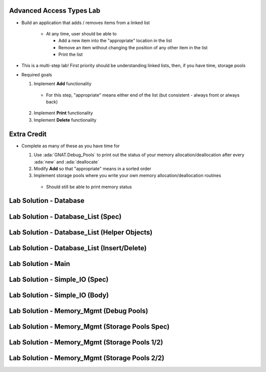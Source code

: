 ---------------------------
Advanced Access Types Lab
---------------------------
   
* Build an application that adds / removes items from a linked list

   * At any time, user should be able to

     * Add a new item into the "appropriate" location in the list
     * Remove an item without changing the position of any other item in the list
     * Print the list

* This is a multi-step lab! First priority should be understanding linked lists, then, if you have time, storage pools

* Required goals

  1. Implement **Add** functionality

    * For this step, "appropriate" means either end of the list (but consistent - always front or always back)

  2. Implement **Print** functionality
  3. Implement **Delete** functionality

--------------
Extra Credit
--------------

* Complete as many of these as you have time for

  1. Use :ada:`GNAT.Debug_Pools` to print out the status of your memory allocation/deallocation after every :ada:`new` and :ada:`deallocate`
  2. Modify **Add** so that "appropriate" means in a sorted order
  3. Implement storage pools where you write your own memory allocation/deallocation routines

    * Should still be able to print memory status

-------------------------
Lab Solution - Database
-------------------------

.. container:: source_include labs/answers/adv_140_access_types.txt :start-after:--Database :end-before:--Database :code:Ada

-------------------------------------
Lab Solution - Database_List (Spec)
-------------------------------------

.. container:: source_include labs/answers/adv_140_access_types.txt :start-after:--Database_List_Spec :end-before:--Database_List_Spec :code:Ada

-----------------------------------------------
Lab Solution - Database_List (Helper Objects)
-----------------------------------------------

.. container:: source_include labs/answers/adv_140_access_types.txt :start-after:--Database_List_Helpers :end-before:--Database_List_Helpers :code:Ada

-----------------------------------------------
Lab Solution - Database_List (Insert/Delete)
-----------------------------------------------

.. container:: source_include labs/answers/adv_140_access_types.txt :start-after:--Database_List_Substance :end-before:--Database_List_Substance :code:Ada

---------------------
Lab Solution - Main
---------------------

.. container:: source_include labs/answers/adv_140_access_types.txt :start-after:--Main :end-before:--Main :code:Ada

---------------------------------
Lab Solution - Simple_IO (Spec)
---------------------------------

.. container:: source_include labs/answers/adv_140_access_types.txt :start-after:--Simple_IO_Spec :end-before:--Simple_IO_Spec :code:Ada

---------------------------------
Lab Solution - Simple_IO (Body)
---------------------------------

.. container:: source_include labs/answers/adv_140_access_types.txt :start-after:--Simple_IO_Body :end-before:--Simple_IO_Body :code:Ada

------------------------------------------
Lab Solution - Memory_Mgmt (Debug Pools)
------------------------------------------

.. container:: source_include labs/answers/adv_140_access_types.txt :start-after:--Memory_Mgmt_Debug :end-before:--Memory_Mgmt_Debug :code:Ada

-------------------------------------------------
Lab Solution - Memory_Mgmt (Storage Pools Spec)
-------------------------------------------------

.. container:: source_include labs/answers/adv_140_access_types.txt :start-after:--Memory_Mgmt_Spec :end-before:--Memory_Mgmt_Spec :code:Ada

------------------------------------------------
Lab Solution - Memory_Mgmt (Storage Pools 1/2)
------------------------------------------------

.. container:: source_include labs/answers/adv_140_access_types.txt :start-after:--Memory_Mgmt_Helpers :end-before:--Memory_Mgmt_Helpers :code:Ada

------------------------------------------------
Lab Solution - Memory_Mgmt (Storage Pools 2/2)
------------------------------------------------

.. container:: source_include labs/answers/adv_140_access_types.txt :start-after:--Memory_Mgmt_Substance :end-before:--Memory_Mgmt_Substance :code:Ada
